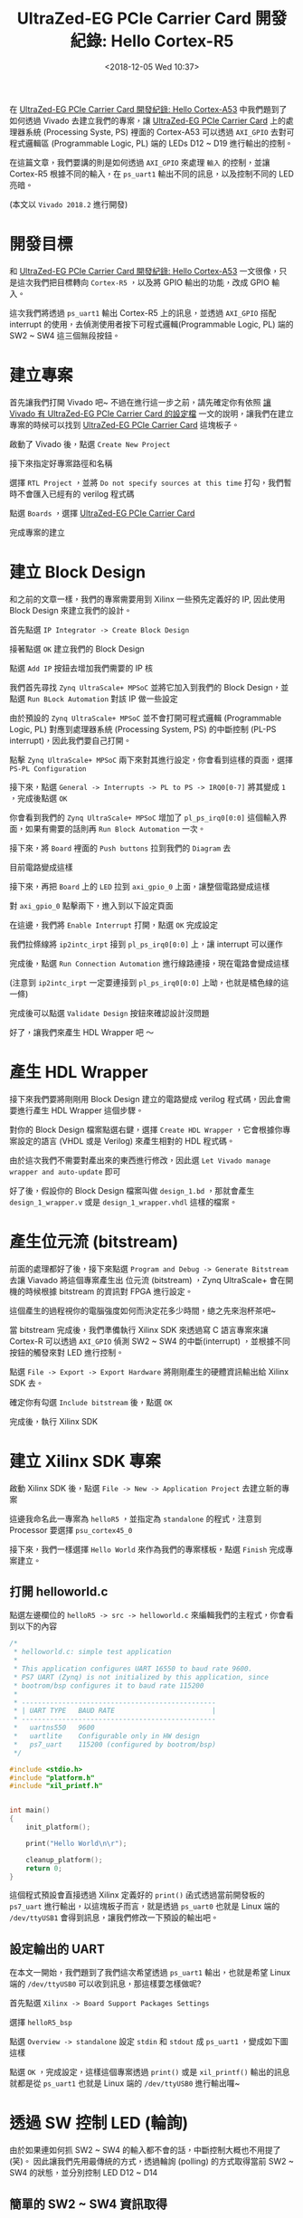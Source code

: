 #+TITLE: UltraZed-EG PCIe Carrier Card 開發紀錄: Hello Cortex-R5
#+OPTIONS: num:nil ^:nil
#+DATE: <2018-12-05 Wed 10:37>
#+UPDATED: <2018-12-05 Wed 18:50>
#+ABBRLINK: 7006a3f7
#+TAGS: fpga, xilinx, zynqmp, ultrazed-3eg-pciecc, vivado
#+CATEGORIES: UltraZed-EG PCIe Carrier Card 開發紀錄
#+LANGUAGE: zh-tw

在 [[https://coldnew.github.io/501bf2ae/][UltraZed-EG PCIe Carrier Card 開發紀錄: Hello Cortex-A53]] 中我們題到了如何透過 Vivado 去建立我們的專案，讓 [[http://ultrazed.org/product/ultrazed-eg-pcie-carrier-card][UltraZed-EG PCIe Carrier Card]] 上的處理器系統 (Processing Syste, PS) 裡面的 Cortex-A53 可以透過 =AXI_GPIO= 去對可程式邏輯區 (Programmable Logic, PL) 端的 LEDs D12 ~ D19 進行輸出的控制。

在這篇文章，我們要講的則是如何透過 =AXI_GPIO= 來處理 =輸入= 的控制，並讓 Cortex-R5 根據不同的輸入，在 =ps_uart1= 輸出不同的訊息，以及控制不同的 LED 亮暗。

(本文以 =Vivado 2018.2= 進行開發)

#+HTML: <!-- more -->

* 開發目標

和 [[https://coldnew.github.io/501bf2ae/][UltraZed-EG PCIe Carrier Card 開發紀錄: Hello Cortex-A53]] 一文很像，只是這次我們把目標轉向 =Cortex-R5= ，以及將 GPIO 輸出的功能，改成 GPIO 輸入。

這次我們將透過 =ps_uart1= 輸出 Cortex-R5 上的訊息，並透過 =AXI_GPIO= 搭配 interrupt 的使用，去偵測使用者按下可程式邏輯(Programmable Logic, PL) 端的 SW2 ~ SW4 這三個無段按鈕。

[[file:UltraZed-EG-PCIe-Carrier-Card-開發紀錄-:-Hello-Cortex-R5/goal.png]]

* 建立專案

首先讓我們打開 Vivado 吧~ 不過在進行這一步之前，請先確定你有依照 [[https://coldnew.github.io/2c97574c/][讓 Vivado 有 UltraZed-EG PCIe Carrier Card 的設定檔]] 一文的說明，讓我們在建立專案的時候可以找到  [[http://ultrazed.org/product/ultrazed-eg-pcie-carrier-card][UltraZed-EG PCIe Carrier Card]] 這塊板子。

啟動了 Vivado 後，點選 =Create New Project=

[[file:UltraZed-EG-PCIe-Carrier-Card-開發紀錄-:-Hello-Cortex-R5/c1.png]]

接下來指定好專案路徑和名稱

[[file:UltraZed-EG-PCIe-Carrier-Card-開發紀錄-:-Hello-Cortex-R5/c2.png]]

選擇 =RTL Project= ，並將 =Do not specify sources at this time= 打勾，我們暫時不會匯入已經有的 verilog 程式碼

[[file:UltraZed-EG-PCIe-Carrier-Card-開發紀錄-:-Hello-Cortex-R5/c3.png]]

點選 =Boards= ，選擇 [[http://ultrazed.org/product/ultrazed-eg-pcie-carrier-card][UltraZed-EG PCIe Carrier Card]]

[[file:UltraZed-EG-PCIe-Carrier-Card-開發紀錄-:-Hello-Cortex-R5/c4.png]]

完成專案的建立

[[file:UltraZed-EG-PCIe-Carrier-Card-開發紀錄-:-Hello-Cortex-R5/c5.png]]

* 建立 Block Design

和之前的文章一樣，我們的專案需要用到 Xilinx 一些預先定義好的 IP, 因此使用 Block Design 來建立我們的設計。

首先點選 =IP Integrator -> Create Block Design=

[[file:UltraZed-EG-PCIe-Carrier-Card-開發紀錄-:-Hello-Cortex-R5/b1.png]]

接著點選 =OK= 建立我們的 Block Design

[[file:UltraZed-EG-PCIe-Carrier-Card-開發紀錄-:-Hello-Cortex-R5/b2.png]]

點選 =Add IP= 按鈕去增加我們需要的 IP 核

[[file:UltraZed-EG-PCIe-Carrier-Card-開發紀錄-:-Hello-Cortex-R5/b3.png]]


我們首先尋找 =Zynq UltraScale+ MPSoC= 並將它加入到我們的 Block Design，並點選 =Run BLock Automation= 對該 IP 做一些設定

[[file:UltraZed-EG-PCIe-Carrier-Card-開發紀錄-:-Hello-Cortex-R5/b4.png]]

由於預設的 =Zynq UltraScale+ MPSoC= 並不會打開可程式邏輯 (Programmable Logic, PL) 對應到處理器系統 (Processing System, PS) 的中斷控制 (PL-PS interrupt)，因此我們要自己打開。

點擊 =Zynq UltraScale+ MPSoC= 兩下來對其進行設定，你會看到這樣的頁面，選擇 =PS-PL Configuration=

[[file:UltraZed-EG-PCIe-Carrier-Card-開發紀錄-:-Hello-Cortex-R5/b5.png]]

接下來，點選 =General -> Interrupts -> PL to PS -> IRQ0[0-7]= 將其變成 =1= ，完成後點選 =OK=

[[file:UltraZed-EG-PCIe-Carrier-Card-開發紀錄-:-Hello-Cortex-R5/b6.png]]

你會看到我們的 =Zynq UltraScale+ MPSoC= 增加了 =pl_ps_irq0[0:0]= 這個輸入界面，如果有需要的話則再 =Run Block Automation= 一次。

[[file:UltraZed-EG-PCIe-Carrier-Card-開發紀錄-:-Hello-Cortex-R5/b7.png]]

接下來，將 =Board= 裡面的 =Push buttons= 拉到我們的 =Diagram= 去

[[file:UltraZed-EG-PCIe-Carrier-Card-開發紀錄-:-Hello-Cortex-R5/b8.png]]

目前電路變成這樣

[[file:UltraZed-EG-PCIe-Carrier-Card-開發紀錄-:-Hello-Cortex-R5/b9.png]]

接下來，再把 =Board= 上的 =LED= 拉到 =axi_gpio_0= 上面，讓整個電路變成這樣
[[file:UltraZed-EG-PCIe-Carrier-Card-開發紀錄-:-Hello-Cortex-R5/bx1.png]]


對 =axi_gpio_0= 點擊兩下，進入到以下設定頁面

[[file:UltraZed-EG-PCIe-Carrier-Card-開發紀錄-:-Hello-Cortex-R5/b10.png]]

在這邊，我們將 =Enable Interrupt= 打開，點選 =OK= 完成設定

[[file:UltraZed-EG-PCIe-Carrier-Card-開發紀錄-:-Hello-Cortex-R5/b11.png]]

我們拉條線將 =ip2intc_irpt= 接到 =pl_ps_irq0[0:0]= 上，讓 interrupt 可以運作

[[file:UltraZed-EG-PCIe-Carrier-Card-開發紀錄-:-Hello-Cortex-R5/b12.png]]

完成後，點選 =Run Connection Automation= 進行線路連接，現在電路會變成這樣

[[file:UltraZed-EG-PCIe-Carrier-Card-開發紀錄-:-Hello-Cortex-R5/b13.png]]

(注意到 =ip2intc_irpt= 一定要連接到 =pl_ps_irq0[0:0]= 上呦，也就是橘色線的這一條)

完成後可以點選 =Validate Design= 按鈕來確認設計沒問題

[[file:UltraZed-EG-PCIe-Carrier-Card-開發紀錄-:-Hello-Cortex-R5/b14.png]]

好了，讓我們來產生 HDL Wrapper 吧 ～

* 產生 HDL Wrapper

接下來我們要將剛剛用 Block Design 建立的電路變成 verilog 程式碼，因此會需要進行產生 HDL Wrapper 這個步驟。

對你的 Block Design 檔案點選右鍵，選擇 =Create HDL Wrapper= ，它會根據你專案設定的語言 (VHDL 或是 Verilog) 來產生相對的 HDL 程式碼。

[[file:UltraZed-EG-PCIe-Carrier-Card-開發紀錄-:-Hello-Cortex-R5/w1.png]]


由於這次我們不需要對產出來的東西進行修改，因此選 =Let Vivado manage wrapper and auto-update= 即可

[[file:UltraZed-EG-PCIe-Carrier-Card-開發紀錄-:-Hello-Cortex-R5/w2.png]]

好了後，假設你的 Block Design 檔案叫做 =design_1.bd= ，那就會產生 =design_1_wrapper.v= 或是 =design_1_wrapper.vhdl= 這樣的檔案。

* 產生位元流 (bitstream)

前面的處理都好了後，接下來點選 =Program and Debug -> Generate Bitstream= 去讓 Viavado 將這個專案產生出
位元流 (bitstream) ，Zynq UltraScale+ 會在開機的時候根據 bitstream 的資訊對 FPGA 進行設定。

這個產生的過程視你的電腦強度如何而決定花多少時間，總之先來泡杯茶吧~

[[file:UltraZed-EG-PCIe-Carrier-Card-開發紀錄-:-Hello-Cortex-R5/w3.png]]

當 bitstream 完成後，我們準備執行 Xilinx SDK 來透過寫 C 語言專案來讓 Cortex-R 可以透過 =AXI_GPIO= 偵測 SW2 ~ SW4 的中斷(interrupt) ，並根據不同按鈕的觸發來對 LED 進行控制。

點選 =File -> Export -> Export Hardware= 將剛剛產生的硬體資訊輸出給 Xilinx SDK 去。

[[file:UltraZed-EG-PCIe-Carrier-Card-開發紀錄-:-Hello-Cortex-R5/w4.png]]

確定你有勾選 =Include bitstream= 後，點選 =OK=
[[file:UltraZed-EG-PCIe-Carrier-Card-開發紀錄-:-Hello-Cortex-R5/w5.png]]

完成後，執行 Xilinx SDK

[[file:UltraZed-EG-PCIe-Carrier-Card-開發紀錄-:-Hello-Cortex-R5/w6.png]]

* 建立 Xilinx SDK 專案

啟動 Xilinx SDK 後，點選 =File -> New -> Application Project= 去建立新的專案

[[file:UltraZed-EG-PCIe-Carrier-Card-開發紀錄-:-Hello-Cortex-R5/s1.png]]

這邊我命名此一專案為 =helloR5= ，並指定為 =standalone= 的程式，注意到 Processor 要選擇 =psu_cortex45_0=

[[file:UltraZed-EG-PCIe-Carrier-Card-開發紀錄-:-Hello-Cortex-R5/s3.png]]

接下來，我們一樣選擇 =Hello World= 來作為我們的專案樣板，點選 =Finish= 完成專案建立。

[[file:UltraZed-EG-PCIe-Carrier-Card-開發紀錄-:-Hello-Cortex-R5/s5.png]]

** 打開 helloworld.c

點選左邊欄位的 =helloR5 -> src -> helloworld.c= 來編輯我們的主程式，你會看到以下的內容

#+BEGIN_SRC c
  /*
   ,* helloworld.c: simple test application
   ,*
   ,* This application configures UART 16550 to baud rate 9600.
   ,* PS7 UART (Zynq) is not initialized by this application, since
   ,* bootrom/bsp configures it to baud rate 115200
   ,*
   ,* ------------------------------------------------
   ,* | UART TYPE   BAUD RATE                        |
   ,* ------------------------------------------------
   ,*   uartns550   9600
   ,*   uartlite    Configurable only in HW design
   ,*   ps7_uart    115200 (configured by bootrom/bsp)
   ,*/

  #include <stdio.h>
  #include "platform.h"
  #include "xil_printf.h"


  int main()
  {
      init_platform();

      print("Hello World\n\r");

      cleanup_platform();
      return 0;
  }
#+END_SRC

這個程式預設會直接透過 Xilinx 定義好的 =print()= 函式透過當前開發板的 =ps7_uart= 進行輸出，以這塊板子而言，就是透過 =ps_uart0= 也就是 Linux 端的 =/dev/ttyUSB1= 會得到訊息，讓我們修改一下預設的輸出吧。

** 設定輸出的 UART

在本文一開始，我們題到了我們這次希望透過 =ps_uart1= 輸出，也就是希望 Linux 端的 =/dev/ttyUSB0= 可以收到訊息，那這樣要怎樣做呢?

首先點選 =Xilinx -> Board Support Packages Settings=

[[file:UltraZed-EG-PCIe-Carrier-Card-開發紀錄-:-Hello-Cortex-R5/s7.png]]

選擇 =helloR5_bsp=

[[file:UltraZed-EG-PCIe-Carrier-Card-開發紀錄-:-Hello-Cortex-R5/s8.png]]

點選 =Overview -> standalone= 設定 =stdin= 和 =stdout= 成 =ps_uart1= ，變成如下圖這樣

[[file:UltraZed-EG-PCIe-Carrier-Card-開發紀錄-:-Hello-Cortex-R5/s9.png]]

點選 =OK= ，完成設定，這樣這個專案透過 =print()= 或是 =xil_printf()= 輸出的訊息就都是從 =ps_uart1= 也就是 Linux 端的 =/dev/ttyUSB0= 進行輸出囉~

* 透過 SW 控制 LED (輪詢)

由於如果連如何抓 SW2 ~ SW4 的輸入都不會的話，中斷控制大概也不用提了 (笑)。 因此讓我們先用最傳統的方式，透過輪詢 (polling) 的方式取得當前 SW2 ~ SW4 的狀態，並分別控制 LED D12 ~ D14

** 簡單的 SW2 ~ SW4 資訊取得

讓我們編輯 =helloworld.c= 將其變成以下

#+BEGIN_SRC c
  #include <stdio.h>
  #include "platform.h"
  #include "xil_printf.h"
  #include "xgpio.h"
  #include "sleep.h"

  XGpio sw;

  int main()
  {
      init_platform();

      // Initialize SW2 ~ SW4
      int ret = XGpio_Initialize(&sw, XPAR_GPIO_0_DEVICE_ID);
      if (ret != XST_SUCCESS)
              return XST_FAILURE;

      // Setup gpio direction to IN, SW is at axi_gpio0 channel 1
      XGpio_SetDataDirection(&sw, 1, 0xFF);

      print("Hello Cortex-R5\n\r");

      // Polling the SW2 ~ SW4 input result
      while (1) {
              int val = XGpio_DiscreteRead(&sw, 1);
              switch (val) {
              case 0x4:
                      xil_printf("SW 4 pressed!\n\r");
                      break;
              case 0x1:
                      xil_printf("SW 3 pressed!\n\r");
                      break;
              case 0x2:
                      xil_printf("SW 2 pressed!\n\r");
                      break;
              }
              // delay a bit here for 10ms
              usleep(100 * 1000);
      }

      cleanup_platform();
      return 0;
  }
#+END_SRC

這個程式，基本上和 [[https://coldnew.github.io/501bf2ae/][UltraZed-EG PCIe Carrier Card 開發紀錄: Hello Cortex-A53]]  時對 LED 進行輸出控制差不多，只是將原本的輸出變成了輸入。

特別要注意的事情是，由於輪詢 (polling) 的速度很快，因此我們在迴圈裡面加入了 =usleep()= 來做點延遲。

你可以依照 [[*下載到開發板 (一次性)][下載到開發板 (一次性)]] 上面的下載方式，並得到以下結果 (按一下 SW2 ~ SW4 看看)

[[file:UltraZed-EG-PCIe-Carrier-Card-開發紀錄-:-Hello-Cortex-R5/r1.png]]

確認至少 SW2 ~ SW4 的設定沒錯後，再來看看如何透過中斷 (Interrupt) 來取得這些按鈕的狀態並控制 LED 的亮暗吧  ~

** 加入 LED 的控制

在上面，我們做到了偵測 SW2 ~ SW4 不同按鍵按下的狀態，這次就根據我們的結果來控制對應的 LED D12 ~ D14 吧，我們在 =print("Hello Cortex-R5\n\r");= 後面加入我們對 LED 的初始化~

#+BEGIN_SRC c
  #define LED_CHANNEL 2
  XGpio led;

  int main()
  {
      // skip ....
      print("Hello Cortex-R5\n\r");

      // Initialize LEDs
      ret = XGpio_Initialize(&led, XPAR_GPIO_0_DEVICE_ID);
      if (ret != XST_SUCCESS)
              return XST_FAILURE;

      // Set direction on GPIO_0 channel 2 to output (LED)
      XGpio_SetDataDirection(&led, LED_CHANNEL, 0xff);

      // polling the SW2 ~ SW4 input result
      while (1) {
              int val = XGpio_DiscreteRead(&sw, 0x1);
              switch(val) {
              case 0x4:
                      xil_printf("SW 4 pressed!\n\r");
                      XGpio_DiscreteWrite(&led, LED_CHANNEL, 0x4); // D14: ON
                      break;
              case 0x1:
                      xil_printf("SW 3 pressed!\n\r");
                      XGpio_DiscreteWrite(&led, LED_CHANNEL, 0x2); // D13: ON
                      break;
              case 0x2:
                      xil_printf("SW 2 pressed!\n\r");
                      XGpio_DiscreteWrite(&led, LED_CHANNEL, 0x1); // D12: ON
                      break;
              }
              // delay a bit here for 10ms
              usleep(100 * 1000);
      }
      // skip ...
  }
#+END_SRC

在這邊，要特別提到我們定義的 =LED_CHANNEL= 這個巨集，它到底是幹啥麼用的呢? 如果將 LED 相關控制的程式，和我們的電路對照在一起就明顯啦 ~

#+HTML: <div class="row "><div class="col-md-7 ">

*Code*

#+BEGIN_SRC c
  #define LED_CHANNEL 2

  XGpio led;

  // Initalize GPIO_0
  XGpio_Initialize(&led, XPAR_GPIO_0_DEVICE_ID);

  // Set direction on GPIO_0 channel 2 to output (LED)
  XGpio_SetDataDirection(&led, LED_CHANNEL, 0xff);

  // Make D14 ON (GPIO_0 channel 2)
  XGpio_DiscreteWrite(&led, LED_CHANNEL, 0x4); // D14: ON
#+END_SRC

#+HTML: </div><div class="col-md-5">

*AXI_GPIO_0*

[[file:UltraZed-EG-PCIe-Carrier-Card-開發紀錄-:-Hello-Cortex-R5/b10.png]]

#+HTML: </div> </div>

是的，由於我們在建立 =axi_gpio_0= 的時候，將 LED 用的輸出腳放入到了 =GPIO_0= 的 =Channel 2= 上，因此就是需要這樣設定才能點亮它~

** 完整程式碼

到目前為止，透過輪詢(polling)來取得 SW2 ~ SW4 並分別控制 D12 ~ D14 的 LED 完整程式碼如下:

#+BEGIN_SRC c
  #include <stdio.h>
  #include "platform.h"
  #include "xil_printf.h"
  #include "xgpio.h"
  #include "sleep.h"

  #define LED_CHANNEL 2

  XGpio sw;
  XGpio led;

  int main()
  {
      init_platform();

      // Initialize SW2 ~ SW4
      int ret = XGpio_Initialize(&sw, XPAR_GPIO_0_DEVICE_ID);
      if (ret != XST_SUCCESS)
              return XST_FAILURE;

      // Setup gpio direction to IN, SW is at axi_gpio0 channel 1
      XGpio_SetDataDirection(&sw, 1, 0xff);

      print("Hello Cortex-R5\n\r");

      // Initialize LEDs
      ret = XGpio_Initialize(&led, XPAR_GPIO_0_DEVICE_ID);
      if (ret != XST_SUCCESS)
              return XST_FAILURE;

      // Set direction on GPIO_0 channel 2 to output (LED)
      XGpio_SetDataDirection(&led, LED_CHANNEL, 0xff);

      // Polling the SW2 ~ SW4 input result
      while (1) {
              int val = XGpio_DiscreteRead(&sw, 0x1);
              switch(val) {
              case 0x4:
                      xil_printf("SW 4 pressed!\n\r");
                      XGpio_DiscreteWrite(&led, LED_CHANNEL, 0x4); // D14: ON
                      break;
              case 0x1:
                      xil_printf("SW 3 pressed!\n\r");
                      XGpio_DiscreteWrite(&led, LED_CHANNEL, 0x2); // D13: ON
                      break;
              case 0x2:
                      xil_printf("SW 2 pressed!\n\r");
                      XGpio_DiscreteWrite(&led, LED_CHANNEL, 0x1); // D12: ON
                      break;
              }
              // Delay a bit here for 10ms
              usleep(100 * 1000);
      }

      cleanup_platform();
      return 0;
  }
#+END_SRC

我們將來看如何透過中斷來達到一樣的事情~

* 透過 SW 控制 LED (中斷)

了解了如何透過輪詢(polling) 的方式來使用 GPIO 相關的函式庫後，這次來將剛剛的程式改寫成中斷 (interrupt) 的版本吧 !

** 清理目前的程式

我們先將剛剛的輪詢的程式清理成這樣，好方便後面程式的撰寫

#+BEGIN_SRC c
  #include <stdio.h>
  #include "platform.h"
  #include "xil_printf.h"
  #include "xgpio.h"
  #include "sleep.h"

  #define LED_CHANNEL 2

  XGpio sw;
  XGpio led;

  int main()
  {
      init_platform();

      // Initialize SW2 ~ SW4
      int ret = XGpio_Initialize(&sw, XPAR_GPIO_0_DEVICE_ID);
      if (ret != XST_SUCCESS)
              return XST_FAILURE;

      // Setup gpio direction to IN, SW is at axi_gpio0 channel 1
      XGpio_SetDataDirection(&sw, 1, 0xff);

      print("Hello Cortex-R5\n\r");

      // Initialize LEDs
      ret = XGpio_Initialize(&led, XPAR_GPIO_0_DEVICE_ID);
      if (ret != XST_SUCCESS)
              return XST_FAILURE;

      // Set direction on GPIO_0 channel 2 to output (LED)
      XGpio_SetDataDirection(&led, LED_CHANNEL, 0xff);

      /// <--- NOTE: Other Codes will be inserted here !!

      // wait here
      while (1) ;
      cleanup_platform();
      return 0;
  }
#+END_SRC

** 加入中斷控制

我們先在 =while (1);= 前面加入我們對中斷控制器初始化用的函式 =My_InterruptInitializer()=

#+BEGIN_SRC c++
  // skip ...

  int main()
  {
      /// <--- NOTE: Other Codes will be inserted here !!
      ret = My_InterruptInitialize(XPAR_SCUGIC_0_DEVICE_ID);
      if (ret != XST_SUCCESS)
          return XST_FAILURE;

      // wait here
      while (1) ;
      cleanup_platform();
      return 0;
  }
#+END_SRC

並在程式最前面，加入中斷相關的標頭檔 =xscugic.h= ，還有一些方便我們撰寫程式用的巨集

#+BEGIN_SRC c
  #include "xscugic.h"

  #define SW_INT XGPIO_IR_CH1_MASK
  #define GPIO_0_INTERRUPT_ID XPAR_FABRIC_AXI_GPIO_0_IP2INTC_IRPT_INTR

  XScuGic gic;
#+END_SRC

在這邊， =SW_INT= 主要是幫助我們知道 =axi_gpio_0= 的通道 (channel) 遮罩 (mask) ，好讓我們知道當前是 =axi_gpio_0= 的哪個通道 (channel) 發出了中斷 (interrupt)

而 =GPIO_0_INTERRUPT_ID= 則是對應到 Xilinx SDK 自動幫我們定義好的中斷編號，你可以到 =helloR5_bsp= 裡面去找對應的數值。

我們先定義一旦進入到中斷時，相對應處理的函式 =SW_Irq_Handler()= ，在這邊，我們做的事情和輪詢(polling) 的版本很像，都是抓到 SW 的輸入後，讓相對應的 LED 進行輸出。

不同的地方是，這個函式會在中斷被觸發的時候執行。

當進入到中斷的時候，我們要先關掉該設備的中斷，避免受到干擾，而當中斷結束後，則是要回復這些設定。

有一點要注意的事情是，在中斷處理的函式中，要 =盡可能的快速處理= 這樣才可以避免影響到整體系統的其他程式。

#+BEGIN_SRC c++
  void SW_Irq_Handler(void *gpio)
  {
      // Disable GPIO Interrupts
      XGpio_InterruptDisable(gpio, SW_INT);

      // Ignore addition button press
      if ((XGpio_InterruptGetStatus(gpio) & SW_INT) != SW_INT)
          return;

      int val = XGpio_DiscreteRead(gpio, 1);
      switch(val) {
          case 0x4:
              xil_printf("SW 4 pressed!\n\r");
              XGpio_DiscreteWrite(&led, LED_CHANNEL, 0x4); // D14: ON
              break;
          case 0x1:
              xil_printf("SW 3 pressed!\n\r");
              XGpio_DiscreteWrite(&led, LED_CHANNEL, 0x2); // D13: ON
              break;
          case 0x2:
              xil_printf("SW 2 pressed!\n\r");
              XGpio_DiscreteWrite(&led, LED_CHANNEL, 0x1); // D12: ON
              break;
      }

      // Clear the interrupt bit
      XGpio_InterruptClear(gpio, SW_INT);
      // Enabl GPIO interrupts
      XGpio_InterruptEnable(gpio, SW_INT);
  }
#+END_SRC

完成中斷的處理函式後，我們需要將它餵給中斷控制器，讓它知道哪些設備要處理中斷，因此讓我們來弄我們的 =My_InterruptInitialize()= 吧

這邊的初始化很單存，首先先初始化中斷控制器，並將剛剛的 =SW_Irq_Handler()= 註冊給這個控制器後，啟用 GPIO 的中斷後，就完成了。

#+BEGIN_SRC c++
  int My_InterruptInitialize(u16 DeviceID)
  {
      // Interrpt controller initizlization
      XScuGic_Config *IntcConfig = XScuGic_LookupConfig(DeviceID);
      int ret = XScuGic_CfgInitialize(&gic, IntcConfig, IntcConfig->CpuBaseAddress);
      if (ret != XST_SUCCESS)
          return XST_FAILURE;

      // Register Interrupt handler
      Xil_ExceptionRegisterHandler(XIL_EXCEPTION_ID_INT,
                                   (Xil_ExceptionHandler) XScuGic_InterruptHandler,
                                   &gic);
      Xil_ExceptionEnable();

      // Connect GPIO interrupt to handler
      ret = XScuGic_Connect(&gic, GPIO_0_INTERRUPT_ID,
                            (Xil_ExceptionHandler) SW_Irq_Handler,
                            (void *) &sw);

      if (ret !=  XST_SUCCESS)
          return XST_FAILURE;

      // Enable GPIO Interrupts
      XGpio_InterruptEnable(&sw, SW_INT);
      XGpio_InterruptGlobalEnable(&sw);

      // Enable GPIO interrupts in the controller
      XScuGic_Enable(&gic, GPIO_0_INTERRUPT_ID);

      return XST_SUCCESS;
  }
#+END_SRC

好啦～ 程式完成啦，可以準備下載了。 如果覺的哪些地方很模糊的話，完整的程式碼如下

** 完整程式碼

完整的程式碼如下:

#+BEGIN_SRC c
  #include <stdio.h>
  #include "platform.h"
  #include "xil_printf.h"
  #include "xgpio.h"
  #include "sleep.h"
  #include "xscugic.h"

  XGpio sw;
  XGpio led;
  XScuGic gic;

  #define LED_CHANNEL 2
  #define SW_INT XGPIO_IR_CH1_MASK
  #define GPIO_0_INTERRUPT_ID XPAR_FABRIC_AXI_GPIO_0_IP2INTC_IRPT_INTR

  void SW_Irq_Handler(void *gpio)
  {
      // Disable GPIO Interrupts
      XGpio_InterruptDisable(gpio, SW_INT);

      // Ignore addition button press
      if ((XGpio_InterruptGetStatus(gpio) & SW_INT) != SW_INT)
          return;

      int val = XGpio_DiscreteRead(gpio, 1);
      switch(val) {
          case 0x4:
              xil_printf("SW 4 pressed!\n\r");
              XGpio_DiscreteWrite(&led, LED_CHANNEL, 0x4); // D14: ON
              break;
          case 0x1:
              xil_printf("SW 3 pressed!\n\r");
              XGpio_DiscreteWrite(&led, LED_CHANNEL, 0x2); // D13: ON
              break;
          case 0x2:
              xil_printf("SW 2 pressed!\n\r");
              XGpio_DiscreteWrite(&led, LED_CHANNEL, 0x1); // D12: ON
              break;
      }

      // Clear the interrupt bit
      XGpio_InterruptClear(gpio, SW_INT);
      // Enabl GPIO interrupts
      XGpio_InterruptEnable(gpio, SW_INT);
  }

  int My_InterruptInitialize(u16 DeviceID)
  {
      // interrpt controller initizlization
      XScuGic_Config *IntcConfig = XScuGic_LookupConfig(DeviceID);
      int ret = XScuGic_CfgInitialize(&gic, IntcConfig, IntcConfig->CpuBaseAddress);
      if (ret != XST_SUCCESS)
          return XST_FAILURE;

      // Register Interrupt handler
      Xil_ExceptionRegisterHandler(XIL_EXCEPTION_ID_INT,
                                   (Xil_ExceptionHandler) XScuGic_InterruptHandler,
                                   &gic);
      Xil_ExceptionEnable();


      // Connect GPIO interrupt to handler
      ret = XScuGic_Connect(&gic, GPIO_0_INTERRUPT_ID,
                            (Xil_ExceptionHandler) SW_Irq_Handler,
                            (void *) &sw);

      if (ret !=  XST_SUCCESS)
          return XST_FAILURE;

      // Enable GPIO Interrupts
      XGpio_InterruptEnable(&sw, SW_INT);
      XGpio_InterruptGlobalEnable(&sw);

      // Enable GPIO interrupts in the controller
      XScuGic_Enable(&gic, GPIO_0_INTERRUPT_ID);

      return XST_SUCCESS;
  }

  int main()
  {
      init_platform();

      // Initialize SW2 ~ SW4
      int ret = XGpio_Initialize(&sw, XPAR_GPIO_0_DEVICE_ID);
      if (ret != XST_SUCCESS)
          return XST_FAILURE;

      // setup gpio direction to IN
      XGpio_SetDataDirection(&sw, 1, 0xff);

      print("Hello Cortex-R5\n\r");

      // Initialize LEDs
      ret = XGpio_Initialize(&led, XPAR_GPIO_0_DEVICE_ID);
      if (ret != XST_SUCCESS)
          return XST_FAILURE;

      // setup gpio direction to OUT
      XGpio_SetDataDirection(&led, 2, 0xff);

      // Initialize Interrupt
      ret = My_InterruptInitialize(XPAR_SCUGIC_0_DEVICE_ID);
      if (ret != XST_SUCCESS)
          return XST_FAILURE;

      // wait for interrupt triggered
      while (1) ;
      cleanup_platform();
      return 0;
  }
#+END_SRC

* 設定 JTAG 下載

為了透過 Micro USB 連接到 [[http://ultrazed.org/product/ultrazed-eg-pcie-carrier-card][UltraZed-EG PCIe Carrier Card]] 上的 JTAG 來進行下載，我們需要對 [[http://zedboard.org/product/ultrazed-EG][UltraZed-EG]] 上的 =SW2= 要進行一些調整，變成下圖這樣。

[[file:UltraZed-EG-PCIe-Carrier-Card-開發紀錄-:-Hello-Cortex-R5/sw2_jtag.png]]

這樣子就可以透過 Micro USB 走 JTAG 下載的路線，將程式下載下去

* 下載到開發板 (一次性)

和 [[https://coldnew.github.io/501bf2ae/][UltraZed-EG PCIe Carrier Card 開發紀錄: Hello Cortex-A53]]  一文不同的是，這次我們不再分別下載 =FPGA= 和我們的程式，這次採用一次性下載的方案

點選 =Run -> Run Configurations=

[[file:UltraZed-EG-PCIe-Carrier-Card-開發紀錄-:-Hello-Cortex-R5/1.png]]

在 =Xilinx C/C++ Application (GDB)= 建立新的設定，並設定如下:

[[file:UltraZed-EG-PCIe-Carrier-Card-開發紀錄-:-Hello-Cortex-R5/2.png]]

點入 =Application= 確定我們的程式會下載到 =psu_cortexr5_0= 去

[[file:UltraZed-EG-PCIe-Carrier-Card-開發紀錄-:-Hello-Cortex-R5/3.png]]

這樣就完成囉，點選 =Run= 就會看到 Xilinx SDK 先燒錄 =FPGA= 再下載這次的程式了~

* 結果

按照本篇文章的設定，你的 [[http://ultrazed.org/product/ultrazed-eg-pcie-carrier-card][UltraZed-EG PCIe Carrier Card]]  顯示應該如以下影片:

#+BEGIN_EXPORT html
<video width="640" height="280" controls>
  <source src="video.mp4" type="video/mp4">
    Your browser does not support the video tag.
</video>
#+END_EXPORT

另外，我們也可以透過 =minicom=, =emacs=, =tio=, =gtkterm= 等終端機軟體，連接上 =/dev/ttyUSB0= 來查看透過 =printf()= 輸出的訊息。

* 取得程式碼

本文的範例已經上傳到 [[https://github.com/coldnew-examples/ultrazed_pciecc_helloR5][coldnew/ultrazed_pciecc_helloR5]] ，你可以透過以下命令獲得

: git clone https://github.com/coldnew-examples/ultrazed_pciecc_helloR5.git

* 延伸閱讀

- [[https://ece.gmu.edu/coursewebpages/ECE/ECE699_SW_HW/S15/viewgraphs/ECE699_lecture_4.pdf][ECE699: Lecture 4 - Intrrrupts AXI GPIO and AXI Timer.pdf]]

- [[https://www.xilinx.com/support/documentation/ip_documentation/axi_gpio/v2_0/pg144-axi-gpio.pdf][AXI GPIO v2.0 LogiCORE IP Product Guide.pdf]]

- [[https://www.xilinx.com/support/documentation/sw_manuals/xilinx2018_2/oslib_rm.pdf][UG643 (v2018.2): Xilinx Standalone Library Documentation - OS and Libraries Document Collection.pdf]]

- [[https://xilinx-wiki.atlassian.net/wiki/spaces/A/pages/18841921/AXI+gpio+standalone+driver][Xilinx Wiki: AXI gpio standalone driver]]

- [[https://coldnew.github.io/501bf2ae/][UltraZed-EG PCIe Carrier Card 開發紀錄: Hello Cortex-A53]]

- [[https://www.xilinx.com/support/documentation/user_guides/ug1137-zynq-ultrascale-mpsoc-swdev.pdf][UG1137 (v8.0): Zynq UltraScale+ MPSoC Software Developer Guide.pdf]]

- [[https://www.xilinx.com/support/answers/51763.html][AR# 51763: Zynq-7000 - How do I know the IRQ ID# of F2P_IRQ when I connect interrupt signals from PL to PS?]]

* 其他參考                                                         :noexport:

- [[https://archive.fosdem.org/2018/schedule/event/arm64_and_fpga/attachments/slides/2564/export/events/attachments/arm64_and_fpga/slides/2564/zynqmp_linux.pdf][ARM64 + FPGA and more: Linux on the Xilinx ZynqMP.pdf]]

- [[https://www.rs-online.com/designspark/getting-started-with-xilinx-zynq-all-programmable-soc-jp][Zynqを使ったプログラマブルロジック入門]]

- [[http://www.labbookpages.co.uk/fpgas/edkHowTos/simple.html][Xilinx EDK HowTos: A Simple Project]]


- https://www.xilinx.com/support/documentation/ip_documentation/zynq_ultra_ps_e/v1_0/pg201-zynq-ultrascale-plus-processing-system.pdf


- https://www.xilinx.com/support/documentation/user_guides/ug1085-zynq-ultrascale-trm.pdf

- [[https://stackoverflow.com/questions/26566252/microblaze-multiple-interrupt-code-not-working][Stack Overflow - Microblaze multiple interrupt code not working]]
